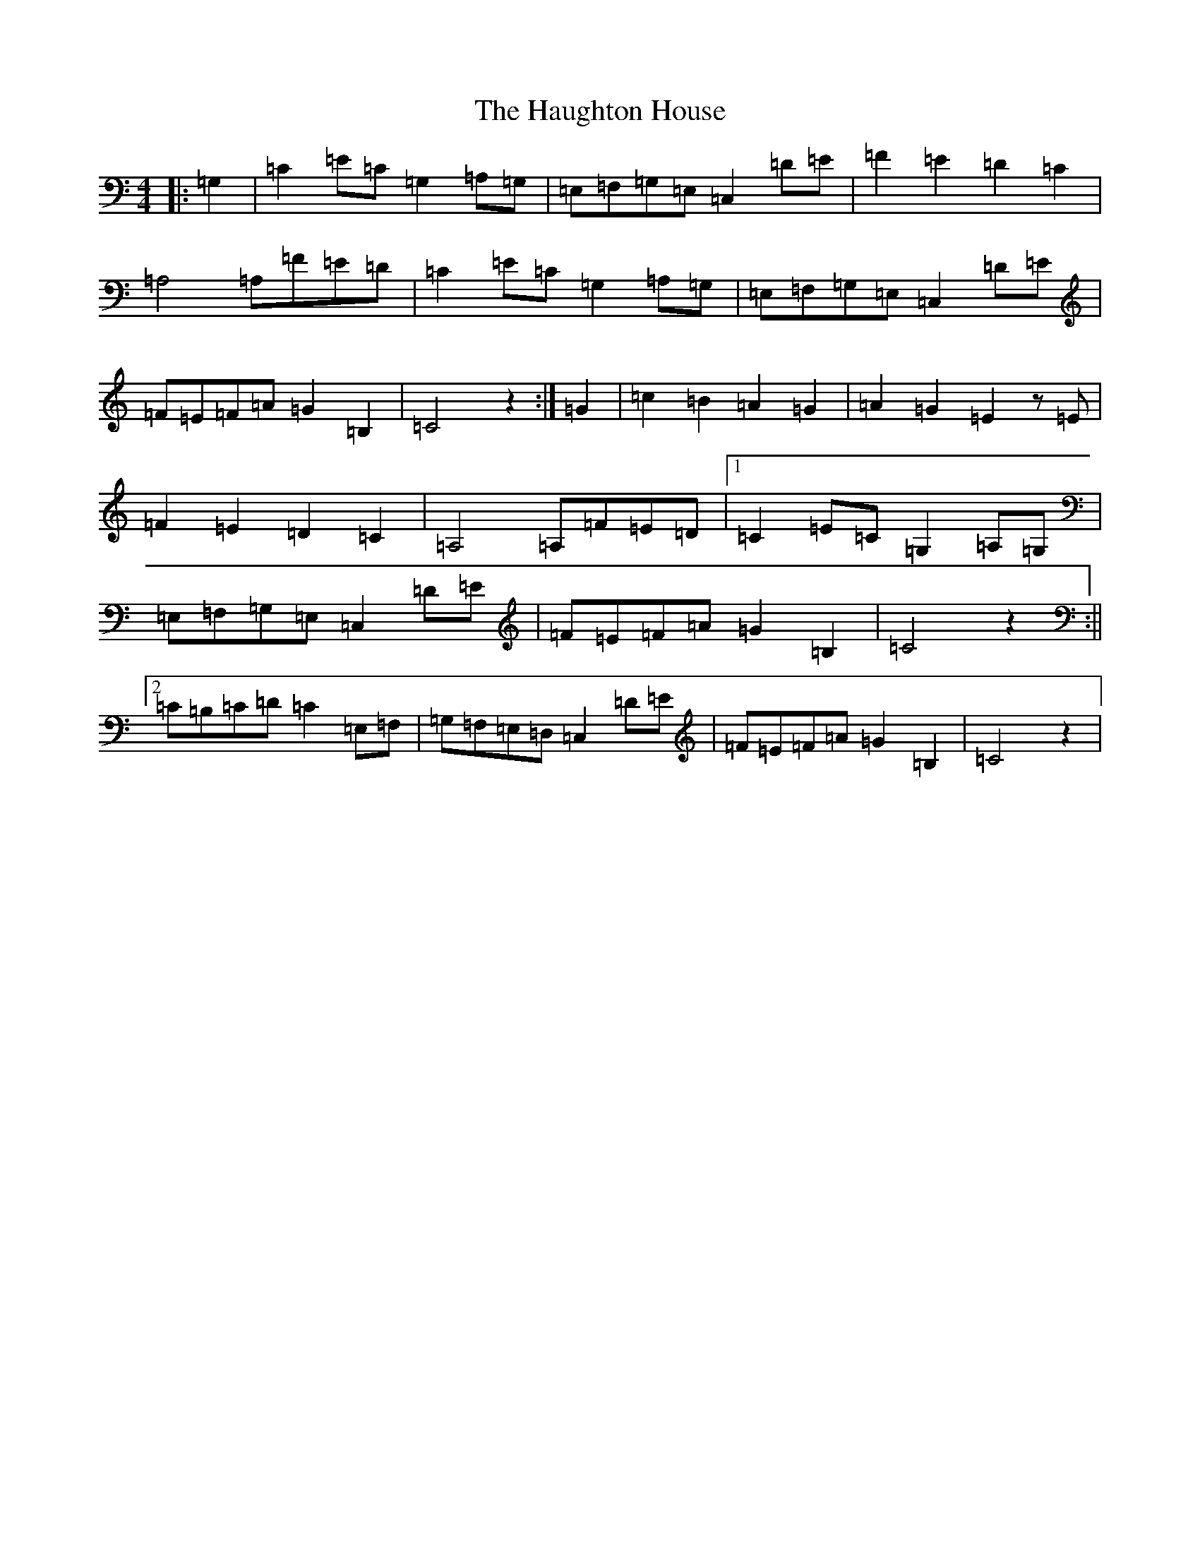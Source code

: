X: 10628
T: Haughton House, The
S: https://thesession.org/tunes/2358#setting2358
R: march
M:4/4
L:1/8
K: C Major
|:=G,2|=C2=E=C=G,2=A,=G,|=E,=F,=G,=E,=C,2=D=E|=F2=E2=D2=C2|=A,4=A,=F=E=D|=C2=E=C=G,2=A,=G,|=E,=F,=G,=E,=C,2=D=E|=F=E=F=A=G2=B,2|=C4z2:|=G2|=c2=B2=A2=G2|=A2=G2=E2z=E|=F2=E2=D2=C2|=A,4=A,=F=E=D|1=C2=E=C=G,2=A,=G,|=E,=F,=G,=E,=C,2=D=E|=F=E=F=A=G2=B,2|=C4z2:||2=C=B,=C=D=C2=E,=F,|=G,=F,=E,=D,=C,2=D=E|=F=E=F=A=G2=B,2|=C4z2|